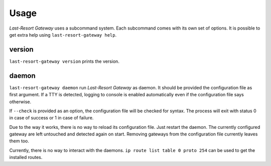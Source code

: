 Usage
=====

*Last-Resort Gateway* uses a subcommand system. Each subcommand comes with its own
set of options. It is possible to get extra help using ``last-resort-gateway help``.

version
-------

``last-resort-gateway version`` prints the version.

daemon
------

``last-resort-gateway daemon`` run *Last-Resort Gateway* as daemon. It
should be provided the configuration file as first argument. If a TTY
is detected, logging to console is enabled automatically even if the
configuration file says otherwise.

If ``--check`` is provided as an option, the configuration file will
be checked for syntax. The process will exit with status 0 in case of
success or 1 in case of failure.

Due to the way it works, there is no way to reload its configuration
file. Just restart the daemon. The currently configured gateway are
left untouched and detected again on start. Removing gateways from the
configuration file currently leaves them too.

Currently, there is no way to interact with the daemons. ``ip route
list table 0 proto 254`` can be used to get the installed routes.
